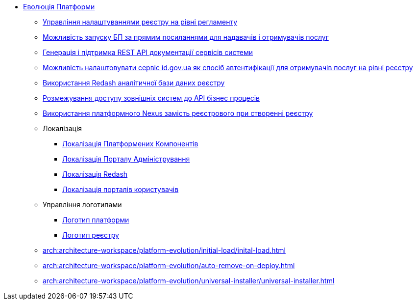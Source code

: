 *** xref:arch:architecture-workspace/platform-evolution/overview.adoc[Еволюція Платформи]
**** xref:arch:architecture-workspace/platform-evolution/registry-settings/registry-settings.adoc[Управління налаштуваннями реєстру на рівні регламенту]
**** xref:arch:architecture/registry/operational/portals/platform-evolution/bp-url.adoc[Можливість запуску БП за прямим посиланнями для надавачів і отримувачів послуг]
**** xref:arch:architecture-workspace/platform-evolution/rest-api/rest-api.adoc[Генерація і підтримка REST API документації сервісів системи]
**** xref:arch:architecture-workspace/platform-evolution/citizen-id-gov-ua/citizen-id-gov-ua.adoc[Можливість налаштовувати сервіс id.gov.ua як спосіб автентифікації для отримувачів послуг на рівні реєстру]
**** xref:arch:architecture-workspace/platform-evolution/redash-analytical-db/redash-analytical-postgres.adoc[Використання Redash аналітичної бази даних реєстру]
**** xref:arch:architecture-workspace/platform-evolution/external-systems-access-separation/external-systems-access-separation.adoc[Розмежування доступу зовнішніх систем до API бізнес процесів]
**** xref:arch:architecture-workspace/platform-evolution/optional-registry-nexus/optional-registry-nexus.adoc[Використання платформного Nexus замість реєстрового при створенні реєстру]
**** Локалізація
***** xref:arch:architecture-workspace/platform-evolution/control-plane-localization/control-plane-localization.adoc[Локалізація Платформених Компонентів]
***** xref:arch:architecture-workspace/platform-evolution/admin-portal-localization/admin-portal-localization.adoc[Локалізація Порталу Адміністрування]
***** xref:arch:architecture-workspace/platform-evolution/redash-localization/redash-localization.adoc[Локалізація Redash]
***** xref:arch:architecture-workspace/platform-evolution/portals-localization/portals-localization.adoc[Локалізація порталів користувачів]
**** Управління логотипами
***** xref:arch:architecture-workspace/platform-evolution/platform-logo/platform-logo.adoc[Логотип платформи]
***** xref:arch:architecture-workspace/platform-evolution/registry-logo/registry-logo.adoc[Логотип реєстру]
**** xref:arch:architecture-workspace/platform-evolution/initial-load/inital-load.adoc[]
**** xref:arch:architecture-workspace/platform-evolution/auto-remove-on-deploy.adoc[]
**** xref:arch:architecture-workspace/platform-evolution/universal-installer/universal-installer.adoc[]